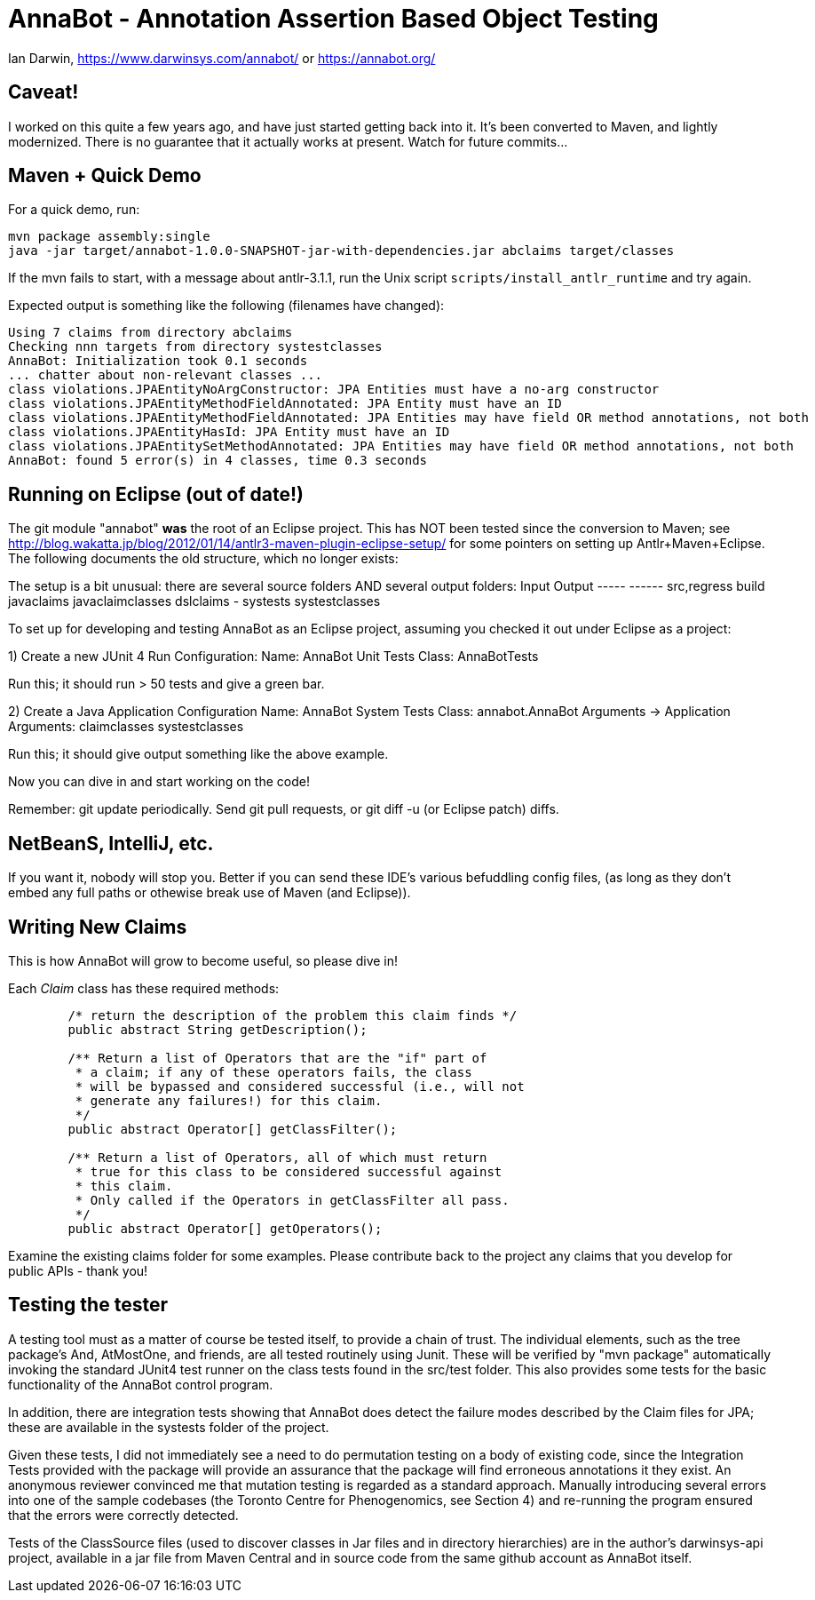 = AnnaBot - Annotation Assertion Based Object Testing

Ian Darwin, https://www.darwinsys.com/annabot/ or https://annabot.org/

== Caveat!

I worked on this quite a few years ago, and have just started getting back into it.
It's been converted to Maven, and lightly modernized.
There is no guarantee that it actually works at present. Watch for future commits...

== Maven + Quick Demo

For a quick demo, run:

----
mvn package assembly:single
java -jar target/annabot-1.0.0-SNAPSHOT-jar-with-dependencies.jar abclaims target/classes
----

If the mvn fails to start, with a message about antlr-3.1.1, run the Unix script `scripts/install_antlr_runtime` and try again.

Expected output is something like the following (filenames have changed):

----
Using 7 claims from directory abclaims
Checking nnn targets from directory systestclasses
AnnaBot: Initialization took 0.1 seconds
... chatter about non-relevant classes ...
class violations.JPAEntityNoArgConstructor: JPA Entities must have a no-arg constructor
class violations.JPAEntityMethodFieldAnnotated: JPA Entity must have an ID
class violations.JPAEntityMethodFieldAnnotated: JPA Entities may have field OR method annotations, not both
class violations.JPAEntityHasId: JPA Entity must have an ID
class violations.JPAEntitySetMethodAnnotated: JPA Entities may have field OR method annotations, not both
AnnaBot: found 5 error(s) in 4 classes, time 0.3 seconds
----

== Running on Eclipse (out of date!)

The git module "annabot" *was* the root of an Eclipse project.
This has NOT been tested since the conversion to Maven; see 
http://blog.wakatta.jp/blog/2012/01/14/antlr3-maven-plugin-eclipse-setup/
for some pointers on setting up Antlr+Maven+Eclipse.
The following documents the old structure, which no longer exists:

The setup is a bit unusual: there are several source folders
AND several output folders:
	Input			Output
	-----			------
	src,regress		build
	javaclaims		javaclaimclasses
	dslclaims		-
	systests		systestclasses
	
To set up for developing and testing AnnaBot as an Eclipse
project, assuming you checked it out under Eclipse as a project:

1) Create a new JUnit 4 Run Configuration:
	Name: AnnaBot Unit Tests
	Class: AnnaBotTests

Run this; it should run > 50 tests and give a green bar.

2) Create a Java Application Configuration
	Name: AnnaBot System Tests
	Class: annabot.AnnaBot
	Arguments -> Application Arguments: claimclasses systestclasses

Run this; it should give output something like the above example.


Now you can dive in and start working on the code!

Remember: git update periodically. Send git pull requests, or git diff -u (or Eclipse patch) diffs.

== NetBeanS, IntelliJ, etc.

If you want it, nobody will stop you.
Better if you can send these IDE's various befuddling config files,
(as long as they don't embed any full paths or othewise break use of Maven (and Eclipse)).

== Writing New Claims

This is how AnnaBot will grow to become useful, so please dive in!

Each _Claim_ class has these required methods:

----
	/* return the description of the problem this claim finds */
	public abstract String getDescription();
	
	/** Return a list of Operators that are the "if" part of
	 * a claim; if any of these operators fails, the class
	 * will be bypassed and considered successful (i.e., will not
	 * generate any failures!) for this claim.
	 */
	public abstract Operator[] getClassFilter();

	/** Return a list of Operators, all of which must return
	 * true for this class to be considered successful against
	 * this claim.
	 * Only called if the Operators in getClassFilter all pass.
	 */
	public abstract Operator[] getOperators();
----

Examine the existing claims folder for some examples.
Please contribute back to the project any claims that you 
develop for public APIs - thank you!

== Testing the tester

A testing tool must as a matter of course be tested itself, to provide a chain of trust.
The individual elements, such as the tree package's ++And++, ++AtMostOne++,
and friends, are all tested routinely using Junit.
These will be verified by "mvn package" automatically invoking the standard JUnit4
test runner on the class tests found in the src/test folder.
This also provides some tests for
the basic functionality of the AnnaBot control program.

In addition, there are integration tests showing that AnnaBot does
detect the failure modes described by the Claim files for JPA; these
are available in the systests folder of the project.

Given these tests, I did not immediately see a need to do permutation
testing on a body of existing code, since the Integration Tests
provided with the package will provide an assurance that the package
will find erroneous annotations it they exist. An anonymous reviewer
convinced me that mutation testing is regarded as a standard approach.
Manually introducing several errors into one of the sample codebases
(the Toronto Centre for Phenogenomics, see Section 4) and re-running
the program ensured that the errors were correctly detected.

Tests of the ClassSource files (used to discover classes in Jar
files and in directory hierarchies) are in the author's darwinsys-api
project, available in a jar file from Maven Central 
and in source code from the same github account as AnnaBot itself.
